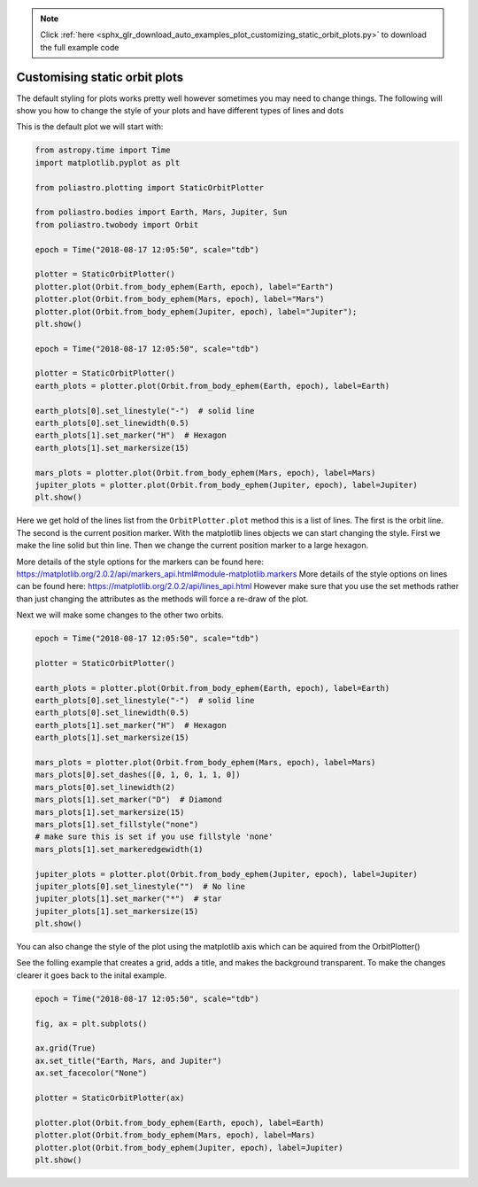 .. note::
    :class: sphx-glr-download-link-note

    Click :ref:`here <sphx_glr_download_auto_examples_plot_customizing_static_orbit_plots.py>` to download the full example code
.. rst-class:: sphx-glr-example-title

.. _sphx_glr_auto_examples_plot_customizing_static_orbit_plots.py:


Customising static orbit plots
==============================

The default styling for plots works pretty well however sometimes you
may need to change things. The following will show you how to change the
style of your plots and have different types of lines and dots

This is the default plot we will start with:



.. code-block:: default


    from astropy.time import Time
    import matplotlib.pyplot as plt

    from poliastro.plotting import StaticOrbitPlotter

    from poliastro.bodies import Earth, Mars, Jupiter, Sun
    from poliastro.twobody import Orbit

    epoch = Time("2018-08-17 12:05:50", scale="tdb")

    plotter = StaticOrbitPlotter()
    plotter.plot(Orbit.from_body_ephem(Earth, epoch), label="Earth")
    plotter.plot(Orbit.from_body_ephem(Mars, epoch), label="Mars")
    plotter.plot(Orbit.from_body_ephem(Jupiter, epoch), label="Jupiter");
    plt.show()

    epoch = Time("2018-08-17 12:05:50", scale="tdb")

    plotter = StaticOrbitPlotter()
    earth_plots = plotter.plot(Orbit.from_body_ephem(Earth, epoch), label=Earth)

    earth_plots[0].set_linestyle("-")  # solid line
    earth_plots[0].set_linewidth(0.5)
    earth_plots[1].set_marker("H")  # Hexagon
    earth_plots[1].set_markersize(15)

    mars_plots = plotter.plot(Orbit.from_body_ephem(Mars, epoch), label=Mars)
    jupiter_plots = plotter.plot(Orbit.from_body_ephem(Jupiter, epoch), label=Jupiter)
    plt.show()





.. rst-class:: sphx-glr-horizontal


    *

      .. image:: /auto_examples/images/sphx_glr_plot_customizing_static_orbit_plots_001.png
            :class: sphx-glr-multi-img

    *

      .. image:: /auto_examples/images/sphx_glr_plot_customizing_static_orbit_plots_002.png
            :class: sphx-glr-multi-img


.. rst-class:: sphx-glr-script-out

 Out:

 .. code-block:: none

    /home/lobo/Git/poliastro/docs/source/examples/plot_customizing_static_orbit_plots.py:30: UserWarning:

    Matplotlib is currently using agg, which is a non-GUI backend, so cannot show the figure.

    /home/lobo/Git/poliastro/docs/source/examples/plot_customizing_static_orbit_plots.py:44: UserWarning:

    Matplotlib is currently using agg, which is a non-GUI backend, so cannot show the figure.





Here we get hold of the lines list from the ``OrbitPlotter.plot`` method
this is a list of lines. The first is the orbit line. The second is the
current position marker. With the matplotlib lines objects we can start
changing the style. First we make the line solid but thin line. Then we
change the current position marker to a large hexagon.

More details of the style options for the markers can be found here:
https://matplotlib.org/2.0.2/api/markers\_api.html#module-matplotlib.markers
More details of the style options on lines can be found here:
https://matplotlib.org/2.0.2/api/lines\_api.html However make sure that
you use the set methods rather than just changing the attributes as the
methods will force a re-draw of the plot.

Next we will make some changes to the other two orbits.



.. code-block:: default


    epoch = Time("2018-08-17 12:05:50", scale="tdb")

    plotter = StaticOrbitPlotter()

    earth_plots = plotter.plot(Orbit.from_body_ephem(Earth, epoch), label=Earth)
    earth_plots[0].set_linestyle("-")  # solid line
    earth_plots[0].set_linewidth(0.5)
    earth_plots[1].set_marker("H")  # Hexagon
    earth_plots[1].set_markersize(15)

    mars_plots = plotter.plot(Orbit.from_body_ephem(Mars, epoch), label=Mars)
    mars_plots[0].set_dashes([0, 1, 0, 1, 1, 0])
    mars_plots[0].set_linewidth(2)
    mars_plots[1].set_marker("D")  # Diamond
    mars_plots[1].set_markersize(15)
    mars_plots[1].set_fillstyle("none")
    # make sure this is set if you use fillstyle 'none'
    mars_plots[1].set_markeredgewidth(1)

    jupiter_plots = plotter.plot(Orbit.from_body_ephem(Jupiter, epoch), label=Jupiter)
    jupiter_plots[0].set_linestyle("")  # No line
    jupiter_plots[1].set_marker("*")  # star
    jupiter_plots[1].set_markersize(15)
    plt.show()





.. image:: /auto_examples/images/sphx_glr_plot_customizing_static_orbit_plots_003.png
    :class: sphx-glr-single-img


.. rst-class:: sphx-glr-script-out

 Out:

 .. code-block:: none

    /home/lobo/Git/poliastro/docs/source/examples/plot_customizing_static_orbit_plots.py:87: UserWarning:

    Matplotlib is currently using agg, which is a non-GUI backend, so cannot show the figure.





You can also change the style of the plot using the matplotlib axis
which can be aquired from the OrbitPlotter()

See the folling example that creates a grid, adds a title, and makes the
background transparent. To make the changes clearer it goes back to the
inital example.



.. code-block:: default


    epoch = Time("2018-08-17 12:05:50", scale="tdb")

    fig, ax = plt.subplots()

    ax.grid(True)
    ax.set_title("Earth, Mars, and Jupiter")
    ax.set_facecolor("None")

    plotter = StaticOrbitPlotter(ax)

    plotter.plot(Orbit.from_body_ephem(Earth, epoch), label=Earth)
    plotter.plot(Orbit.from_body_ephem(Mars, epoch), label=Mars)
    plotter.plot(Orbit.from_body_ephem(Jupiter, epoch), label=Jupiter)
    plt.show()




.. image:: /auto_examples/images/sphx_glr_plot_customizing_static_orbit_plots_004.png
    :class: sphx-glr-single-img


.. rst-class:: sphx-glr-script-out

 Out:

 .. code-block:: none

    /home/lobo/Git/poliastro/docs/source/examples/plot_customizing_static_orbit_plots.py:112: UserWarning:

    Matplotlib is currently using agg, which is a non-GUI backend, so cannot show the figure.






.. rst-class:: sphx-glr-timing

   **Total running time of the script:** ( 0 minutes  1.025 seconds)


.. _sphx_glr_download_auto_examples_plot_customizing_static_orbit_plots.py:


.. only :: html

 .. container:: sphx-glr-footer
    :class: sphx-glr-footer-example



  .. container:: sphx-glr-download

     :download:`Download Python source code: plot_customizing_static_orbit_plots.py <plot_customizing_static_orbit_plots.py>`



  .. container:: sphx-glr-download

     :download:`Download Jupyter notebook: plot_customizing_static_orbit_plots.ipynb <plot_customizing_static_orbit_plots.ipynb>`


.. only:: html

 .. rst-class:: sphx-glr-signature

    `Gallery generated by Sphinx-Gallery <https://sphinx-gallery.github.io>`_
